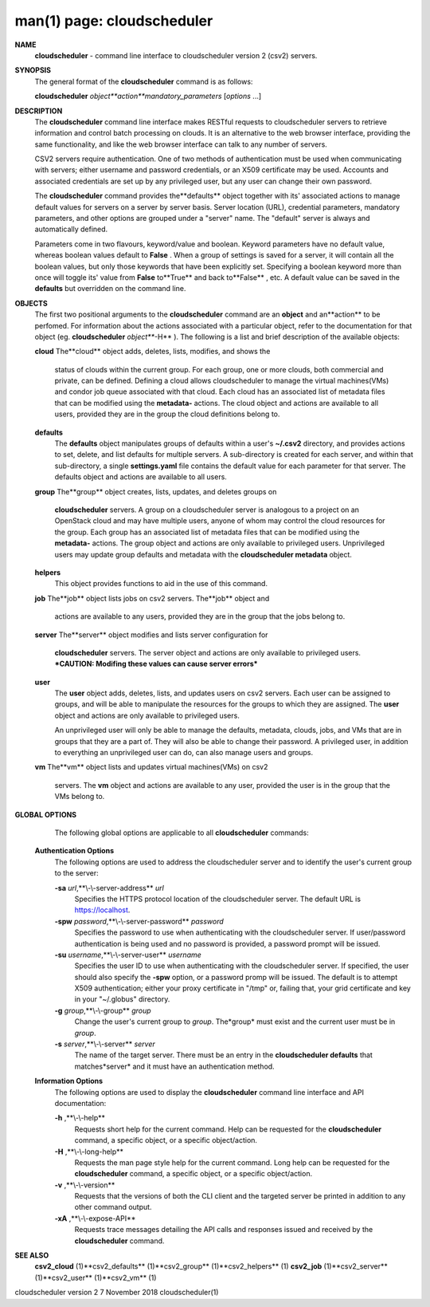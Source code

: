 .. File generated by /hepuser/crlb/Git/cloudscheduler/utilities/cli_doc_to_rst - DO NOT EDIT
..
.. To modify the contents of this file:
..   1. edit the man page file(s) ".../cloudscheduler/cli/man/csv2.1"
..   2. run the utility ".../cloudscheduler/utilities/cli_doc_to_rst"
..

man(1) page: cloudscheduler
===========================

 
 
 
**NAME** 
       **cloudscheduler** 
       -  command  line  interface to cloudscheduler version 2
       (csv2) servers.
 
**SYNOPSIS** 
       The general format of the **cloudscheduler** 
       command is as follows:
 
       **cloudscheduler** *object**action**mandatory_parameters*
       [*options*
       ...]
 
**DESCRIPTION** 
       The **cloudscheduler** 
       command line interface  makes  RESTful  requests  to
       cloudscheduler  servers  to retrieve information and control batch 
       processing on clouds.  It is an alternative to the web browser  interface,
       providing  the  same  functionality, and like the web browser interface
       can talk to any number of servers.
 
       CSV2 servers require authentication.  One of two methods of 
       authentication  must be used when communicating with servers; either username and
       password credentials, or an X509 certificate may be used.  Accounts and
       associated  credentials are set up by any privileged user, but any user
       can change their own password.
 
       The **cloudscheduler** 
       command provides the**defaults** 
       object  together  with
       its'  associated  actions  to  manage  default  values for servers on a
       server by server basis.  Server location (URL), credential  parameters,
       mandatory  parameters,  and  other options are grouped under a "server"
       name.  The "default" server is always and automatically defined.
 
       Parameters come in two flavours, keyword/value  and  boolean.   Keyword
       parameters  have  no  default  value, whereas boolean values default to
       **False** .
       When a group of settings is saved for a server, it will contain
       all  the boolean values, but only those keywords that have been 
       explicitly set.  Specifying a boolean keyword more than once will toggle its'
       value  from  **False** 
       to**True** 
       and back to**False** ,
       etc.  A default value can
       be saved in the **defaults** 
       but overridden on the command line.
 
**OBJECTS** 
       The first two positional arguments to the  **cloudscheduler** 
       command  are
       an  **object** 
       and  an**action** 
       to be perfomed.  For information about the
       actions associated with a particular object, refer to the documentation
       for  that  object  (eg.  **cloudscheduler** *object***-H** ).
       The following is a
       list and brief description of the available objects:
 
       **cloud** 
       The**cloud** 
       object adds, deletes, lists, modifies, and  shows  the
              status  of clouds within the current group.  For each group, one
              or more clouds, both commercial and  private,  can  be  defined.
              Defining  a  cloud  allows  cloudscheduler to manage the virtual
              machines(VMs) and condor job queue associated with  that  cloud.
              Each  cloud has an associated list of metadata files that can be
              modified using the **metadata-** 
              actions.   The  cloud  object  and
              actions  are  available  to  all users, provided they are in the
              group the cloud definitions belong to.
 
       **defaults** 
              The **defaults** 
              object manipulates  groups  of  defaults  within  a
              user's  **~/.csv2** 
              directory, and provides actions to set, delete,
              and list defaults for multiple servers.  A sub-directory is 
              created  for  each  server, and within that sub-directory, a single
              **settings.yaml** 
              file contains the default value for each parameter
              for  that server.  The defaults object and actions are available
              to all users.
 
       **group** 
       The**group** 
       object creates, lists, updates, and deletes groups  on
              **cloudscheduler** 
              servers.   A group on a cloudscheduler server is
              analogous to a project on an OpenStack cloud and may have 
              multiple  users,  anyone  of whom may control the cloud resources for
              the group.  Each group has an associated list of metadata  files
              that  can  be  modified  using the **metadata-** 
              actions.  The group
              object and actions  are  only  available  to  privileged  users.
              Unprivileged  users  may update group defaults and metadata with
              the **cloudscheduler metadata** 
              object.
 
       **helpers** 
              This object provides functions to aid in the use  of  this  
              command.
 
 
       **job** 
       The**job** 
       object lists jobs on csv2 servers.  The**job** 
       object and
              actions are available to any users, provided  they  are  in  the
              group that the jobs belong to.
 
       **server** 
       The**server** 
       object  modifies and lists server configuration for
              **cloudscheduler** 
              servers.  The server object and actions are  only
              available  to privileged users.  ***CAUTION: Modifing these 
              values can cause server errors***
 
       **user** 
              The **user** 
              object adds, deletes, lists, and updates users on  csv2
              servers.   Each user can be assigned to groups, and will be able
              to manipulate the resources for the groups  to  which  they  are
              assigned.   The  **user** 
              object  and actions are only available to
              privileged users.
 
              An unprivileged user will only be able to manage  the  defaults,
              metadata, clouds, jobs, and VMs that are in groups that they are
              a part of.  They will also be able to change their password.   A
              privileged  user, in addition to everything an unprivileged user
              can do, can also manage users and groups.
 
       **vm** 
       The**vm** 
       object lists and updates virtual  machines(VMs)  on  csv2
              servers.   The  **vm** 
              object and actions are available to any user,
              provided the user is in the group that the VMs belong to.
 
**GLOBAL OPTIONS** 
       The following global options are applicable to all **cloudscheduler** 
       commands:
 
   **Authentication Options** 
       The following options are used to address the cloudscheduler server and
       to identify the user's current group to the server:
 
       **-sa** *url*,**\\-\\-server-address** *url*
              Specifies the HTTPS  protocol  location  of  the  cloudscheduler
              server. The default URL is https://localhost.
 
       **-spw** *password*,**\\-\\-server-password** *password*
              Specifies  the  password  to  use  when  authenticating with the
              cloudscheduler server.  If user/password authentication is being
              used  and  no  password  is  provided, a password prompt will be
              issued.
 
       **-su** *username*,**\\-\\-server-user** *username*
              Specifies the user ID to use when authenticating with the 
              cloudscheduler  server.   If  specified, the user should also specify
              the **-spw** 
              option, or  a  password  promp  will  be  issued.   The
              default  is  to  attempt  X509 authentication; either your proxy
              certificate in "/tmp" or, failing that,  your  grid  certificate
              and key in your "~/.globus" directory.
 
       **-g** *group*,**\\-\\-group** *group*
              Change  the  user's current group to *group*.
              The*group*
              must exist
              and the current user must be in *group*.
 
       **-s** *server*,**\\-\\-server** *server*
              The name of the target server.  There must be an  entry  in  the
              **cloudscheduler  defaults** 
              that matches*server*
              and it must have an
              authentication method.
 
   **Information Options** 
       The following options are used to display  the  **cloudscheduler** 
       command
       line interface and API documentation:
 
       **-h** ,**\\-\\-help** 
              Requests  short  help  for  the  current  command.   Help can be
              requested for the **cloudscheduler** 
              command, a specific object,  or
              a specific object/action.
 
       **-H** ,**\\-\\-long-help** 
              Requests  the man page style help for the current command.  Long
              help can be requested for the **cloudscheduler** 
              command, a specific
              object, or a specific object/action.
 
       **-v** ,**\\-\\-version** 
              Requests  that  the versions of both the CLI client and the 
              targeted server be printed in addition to any other command output.
 
       **-xA** ,**\\-\\-expose-API** 
              Requests trace messages detailing the API  calls  and  responses
              issued and received by the **cloudscheduler** 
              command.
 
**SEE ALSO** 
       **csv2_cloud** 
       (1)**csv2_defaults** 
       (1)**csv2_group** 
       (1)**csv2_helpers** 
       (1)
       **csv2_job** 
       (1)**csv2_server** 
       (1)**csv2_user** 
       (1)**csv2_vm** 
       (1)
 
 
 
cloudscheduler version 2        7 November 2018              cloudscheduler(1)
 
